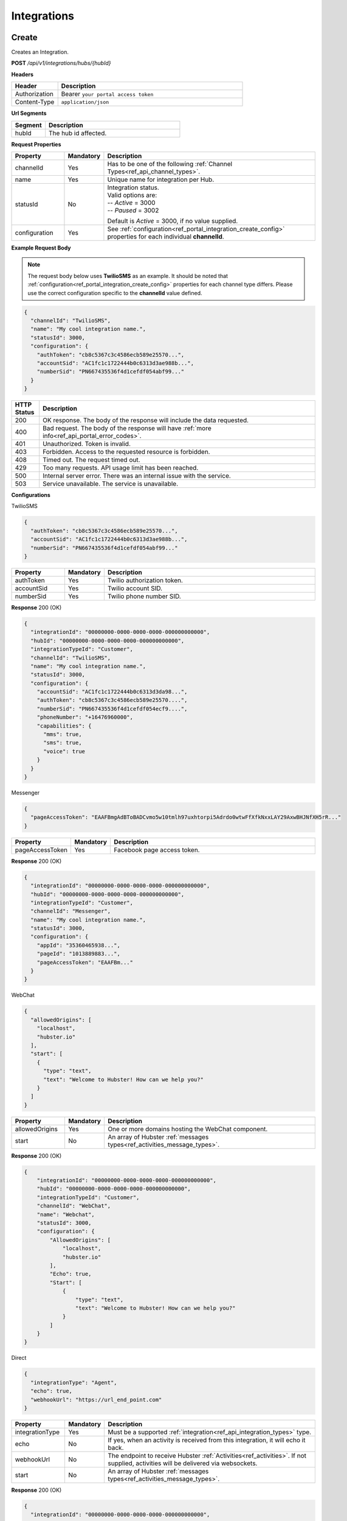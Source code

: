 .. role:: underline
    :class: underline

Integrations
^^^^^^^^^^^^

Create
******

Creates an Integration.

**POST** */api/v1/integrations/hubs/{hubId}*

**Headers**

.. list-table::
   :widths: 15 60
   :header-rows: 1

   * - Header     
     - Description
   * - Authorization
     - Bearer ``your portal access token``
   * - Content-Type
     - ``application/json``

**Url Segments**

.. list-table::
   :widths: 15 60
   :header-rows: 1

   * - Segment     
     - Description
   * - hubId
     - The hub id affected.

**Request Properties**

.. list-table::
   :widths: 15 10 60
   :header-rows: 1

   * - Property     
     - Mandatory
     - Description
   * - channelId
     - Yes
     - Has to be one of the following :ref:`Channel Types<ref_api_channel_types>`.
   * - name
     - Yes
     - Unique name for integration per Hub.
   * - statusId
     - No
     - | Integration status. 

       | Valid options are:        
       | -- *Active* = 3000
       | -- *Paused* = 3002
       
       Default is *Active* = 3000, if no value supplied.
   * - configuration
     - Yes
     - See :ref:`configuration<ref_portal_integration_create_config>` properties for each individual **channelId**.

**Example Request Body** 

.. note:: 
    The request body below uses **TwilioSMS** as an example. It should be noted that  
    :ref:`configuration<ref_portal_integration_create_config>` properties for each channel type differs. 
    Please use the correct configuration specific to the **channelId** value defined. 

.. code-block:: JSON

  {                        	
    "channelId": "TwilioSMS",
    "name": "My cool integration name.",
    "statusId": 3000,    
    "configuration": {  
      "authToken": "cb8c5367c3c4586ecb589e25570...",
      "accountSid": "AC1fc1c1722444b0c6313d3ae988b...",
      "numberSid": "PN667435536f4d1cefdf054abf99..."    
    }	
  }	


.. list-table::
    :widths: 5 50
    :header-rows: 1   

    * - HTTP Status
      - Description
    * - 200
      - OK response. The body of the response will include the data requested.
    * - 400
      - Bad request. The body of the response will have :ref:`more info<ref_api_portal_error_codes>`.
    * - 401
      - Unauthorized. Token is invalid.
    * - 403
      - Forbidden. Access to the requested resource is forbidden.
    * - 408
      - Timed out. The request timed out.
    * - 429
      - Too many requests. API usage limit has been reached.
    * - 500
      - Internal server error. There was an internal issue with the service.
    * - 503
      - Service unavailable. The service is unavailable.

.. _ref_portal_integration_create_config:

**Configurations**

:underline:`TwilioSMS`

.. code-block:: JSON

  {
    "authToken": "cb8c5367c3c4586ecb589e25570...",
    "accountSid": "AC1fc1c1722444b0c6313d3ae988b...",
    "numberSid": "PN667435536f4d1cefdf054abf99..."    
  }	

.. list-table::
  :widths: 15 10 60
  :header-rows: 1

  * - Property     
    - Mandatory
    - Description
  * - authToken
    - Yes
    - Twilio authorization token.
  * - accountSid
    - Yes
    - Twilio account SID.
  * - numberSid
    - Yes
    - Twilio phone number SID.

**Response** 200 (OK)

.. code-block:: JSON

  {                        	
    "integrationId": "00000000-0000-0000-0000-000000000000",
    "hubId": "00000000-0000-0000-0000-000000000000",      
    "integrationTypeId": "Customer",      
    "channelId": "TwilioSMS",
    "name": "My cool integration name.",
    "statusId": 3000,    
    "configuration": {        
      "accountSid": "AC1fc1c1722444b0c6313d3da98...",
      "authToken": "cb8c5367c3c4586ecb589e25570....",
      "numberSid": "PN667435536f4d1cefdf054ecf9....",
      "phoneNumber": "+16476960000",
      "capabilities": {
        "mms": true,
        "sms": true,
        "voice": true
      }
    }	
  }

:underline:`Messenger`

.. code-block:: JSON

  {
    "pageAccessToken": "EAAFBmgAdBToBADCvmo5w10tmlh97uxhtorpi5Adrdo0wtwFfXfkNxxLAY29AxwBHJNfXH5rR..."
  }	

.. list-table::
  :widths: 15 10 60
  :header-rows: 1

  * - Property     
    - Mandatory
    - Description
  * - pageAccessToken
    - Yes
    - Facebook page access token.


**Response** 200 (OK)

.. code-block:: JSON

  {                        	
    "integrationId": "00000000-0000-0000-0000-000000000000",
    "hubId": "00000000-0000-0000-0000-000000000000",      
    "integrationTypeId": "Customer",      
    "channelId": "Messenger",
    "name": "My cool integration name.",
    "statusId": 3000,    
    "configuration": {        
      "appId": "35360465938...",
      "pageId": "1013889883...",
      "pageAccessToken": "EAAFBm..."
    }	
  }

:underline:`WebChat`

.. code-block:: JSON

  {        
    "allowedOrigins": [
      "localhost",
      "hubster.io"        
    ],        
    "start": [
      {
        "type": "text",
        "text": "Welcome to Hubster! How can we help you?"
      }
    ]
  }

.. list-table::
  :widths: 15 10 60
  :header-rows: 1

  * - Property     
    - Mandatory
    - Description
  * - allowedOrigins
    - Yes
    - One or more domains hosting the WebChat component.
  * - start
    - No
    - An array of Hubster :ref:`messages types<ref_activities_message_types>`.

**Response** 200 (OK)

.. code-block:: JSON   

  {
      "integrationId": "00000000-0000-0000-0000-000000000000",
      "hubId": "00000000-0000-0000-0000-000000000000",
      "integrationTypeId": "Customer",
      "channelId": "WebChat",
      "name": "Webchat",
      "statusId": 3000,
      "configuration": {
          "AllowedOrigins": [
              "localhost",
              "hubster.io"
          ],
          "Echo": true,
          "Start": [
              {
                  "type": "text",
                  "text": "Welcome to Hubster! How can we help you?"
              }
          ]
      }
  }


:underline:`Direct`

.. code-block:: JSON

  {        
    "integrationType": "Agent",
    "echo": true,
    "webhookUrl": "https://url_end_point.com"
  }

.. list-table::
  :widths: 15 10 60
  :header-rows: 1

  * - Property     
    - Mandatory
    - Description
  * - integrationType
    - Yes
    - Must be a supported :ref:`integration<ref_api_integration_types>` type.
  * - echo
    - No
    - If yes, when an activity is received from this integration, it will echo it back.
  * - webhookUrl
    - No
    - The endpoint to receive Hubster :ref:`Activities<ref_activities>`.
      If not supplied, activities will be delivered via websockets.        
  * - start
    - No
    - An array of Hubster :ref:`messages types<ref_activities_message_types>`.

**Response** 200 (OK)

.. code-block:: JSON

  {                        	
    "integrationId": "00000000-0000-0000-0000-000000000000",
    "hubId": "00000000-0000-0000-0000-000000000000",
    "integrationTypeId": "Agent",      
    "channelId": "Direct",
    "name": "My cool integration name.",
    "statusId": 3000,        
    "configuration": {        
    "integrationType": "Agent",
    "echo": true,
    "webhookUrl": "https://url_end_point.com",
    "publicSigningKey": "6DF60E ...",
    "privateSigningKey": "E0A42 ...",
    "start": [
      {
        "type": "text",
        "text": "Welcome to Hubster! How can we help you?"
      }
    ]      
  }

:underline:`System`

.. code-block:: JSON

  {
    "webhookUrl": "https://url_end_point.com",
    "events": [
      "message:customer",
      "message:agent",
      "message:bot"              
    ]
  }

.. list-table::
  :widths: 15 10 60
  :header-rows: 1

  * - Property     
    - Mandatory
    - Description
  * - webhookUrl
    - Yes
    - The endpoint to receive Hubster :ref:`Activities<ref_activities>`
  * - events
    - Yes
    - The :ref:`activity event filter(s)<ref_webhooks_events>` to be event on.

**Response** 200 (OK)

.. code-block:: JSON

  {
      "integrationId": "00000000-0000-0000-0000-000000000000",
      "hubId": "00000000-0000-0000-0000-000000000000",
      "integrationTypeId": "System",
      "channelId": "System",
      "name": "My cool integration name.",
      "statusId": 3000,
      "configuration": {
          "events": [
              "message:customer",
              "message:agent",
              "message:bot"
          ],
          "webhookUrl": "https://url_end_point.com",
          "publicSigningKey": "6DF60E ...",
          "privateSigningKey": "E0A42 ...",
      }
  }

:underline:`Slack`

.. code-block:: JSON

  {
    "code": "EAAFBmgAdBToBADCvmo5w10tmlh97uxhtorpi5Adrdo0wtwFfXfkNxxLAY29AxwBHJNfXH5rR...",
    "state" : "TODO:"
  }	

.. list-table::
  :widths: 15 10 60
  :header-rows: 1

  * - Property     
    - Mandatory
    - Description
  * - code
    - Yes
    - Slack oauth2 code.
  * - state
    - Yes
    - UNIX timespan plus client secret.

**Response** 200 (OK)

.. code-block:: JSON

  {                        	
    "integrationId": "00000000-0000-0000-0000-000000000000",
    "hubId": "00000000-0000-0000-0000-000000000000",      
    "integrationTypeId": "Agent",            
    "channelId": "Slack",
    "name": "My cool integration name.",
    "statusId": 3000,    
    "configuration": {        
      "botAccessToken": "xoxb-193043142226-...",
      "appAccessToken": "xoxp-193043142226-...",
      "defaultPublicChannel": "general",
      "teamId": "T5P19488N",
      "botName": "Hubster.io"          
    }	
  }


Update
******

Updates an Integration.

**POST** */api/v1/integrations/hubs/{integrationId}*

**Headers**

.. list-table::
   :widths: 15 60
   :header-rows: 1

   * - Header     
     - Description
   * - Authorization
     - Bearer ``your portal access token``
   * - Content-Type
     - ``application/json``

**Url Segments**

.. list-table::
   :widths: 15 60
   :header-rows: 1

   * - Segment     
     - Description
   * - integrationId
     - The integration id affected.

**Request Properties**

.. list-table::
   :widths: 15 10 60
   :header-rows: 1

   * - Property     
     - Mandatory
     - Description
   * - name
     - No
     - Unique name for integration per Hub.
   * - statusId
     - No
     - | Integration status. 
       
       | Valid options are:        
       | -- *Active* = 3000
       | -- *Paused* = 3002
   * - configuration
     - No
     - | See :ref:`configuration<ref_portal_integration_update_config>` properties for each individual **channelId**.       


**Example Request Body** 

.. code-block:: JSON

  {    
    "name": "Direct",
    "statusId": 3002,
    "configuration": {  
       "Echo": true,
       "webhookUrl": "http://hubster.io/v1/api/integration?customer=1"
    }	
  }

.. _ref_portal_integration_update_config:

**Configurations**

.. note:: 
      If you need to update any configuration value, you need to provide **all required** values specific to that channel type. 
      In other words, the complete **configuration** object will replace the old one.

.. warning::
      The following integration types cannot have their **configuration** values updated due to re-authenticating 
      with their respective service providers. Any attempt will be ignored.

        * **TwilioSMS**
        * **Messenger**
        * **Slack** 

      If you need to update their configuration, you must first **delete** the original integration and **recreate** a new one.


:underline:`WebChat`

.. code-block:: JSON

    {        
      "allowedOrigins": [
          "localhost",
          "hubster.io"          
      ],        
      "start": 
          [
            {
              "type": "text",
              "text": "Welcome to Hubster! How can we help you?"
            }
          ]
    }

.. list-table::
  :widths: 15 10 60
  :header-rows: 1

  * - Property     
    - Mandatory
    - Description
  * - allowedOrigins
    - Yes
    - One or more domains hosting the WebChat component.
  * - start
    - No
    - An array of Hubster :ref:`messages types<ref_activities_message_types>`.

**Response** 200 (OK)

.. code-block:: JSON   

  {
      "integrationId": "00000000-0000-0000-0000-000000000000",
      "hubId": "00000000-0000-0000-0000-000000000000",
      "integrationTypeId": "Customer",
      "channelId": "WebChat",
      "name": "Webchat",
      "statusId": 3000,
      "configuration": {
          "AllowedOrigins": [
              "localhost",
              "hubster.io"
          ],
          "Echo": true,
          "Start": [
              {
                  "type": "text",
                  "text": "Welcome to Hubster! How can we help you?"
              }
          ]
      }
  }

.. _ref_integration_update_direct:

:underline:`Direct`

.. code-block:: JSON

  {        
    "integrationType": "Agent",
    "echo": true,    
    "webhookUrl": "https://url_end_point.com",
    "regenerateKeys": true,
    "start": [
      {
        "type": "text",
        "text": "Welcome to Hubster! How can we help you?"
      }              
    ]
  }

.. list-table::
  :widths: 15 10 60
  :header-rows: 1

  * - Property     
    - Mandatory
    - Description
  * - integrationType
    - Yes
    - Must be a supported :ref:`integration<ref_api_integration_types>` type.
  * - echo
    - No
    - If yes, when an activity is received from this integration, it will echo it back.
  * - webhookUrl
    - No
    - The endpoint to receive Hubster :ref:`Activities<ref_activities>`.
      If not supplied, activities will be delivered via websockets.        
  * - regenerateKeys
    - No
    - This forces a new set of public/private keys to be generated.
  * - start
    - No
    - An array of Hubster :ref:`messages types<ref_activities_message_types>`.

**Response** 200 (OK)

.. code-block:: JSON

  {                        	
    "integrationId": "00000000-0000-0000-0000-000000000000",
    "hubId": "00000000-0000-0000-0000-000000000000",
    "integrationTypeId": "Agent",      
    "channelId": "Direct",
    "name": "My cool integration name.",
    "statusId": 3000,        
    "configuration": {        
    "integrationType": "Agent",
    "echo": true,
    "webhookUrl": "https://url_end_point.com",
    "publicSigningKey": "6DF60E ...",
    "privateSigningKey": "E0A42 ...",
    "start": [
      {
        "type": "text",
        "text": "Welcome to Hubster! How can we help you?"
      }
    ]      
  }

:underline:`System`

.. code-block:: JSON

  {    
    "webhookUrl": "https://url_end_point.com",
    "regenerateKeys": true,
    "events": [
      "message:customer",
      "message:agent",
      "message:bot"              
    ]
  }

.. list-table::
  :widths: 15 10 60
  :header-rows: 1

  * - Property     
    - Mandatory
    - Description
  * - webhookUrl
    - Yes
    - The endpoint to receive Hubster :ref:`Activities<ref_activities>`
  * - regenerateKeys
    - No
    - This forces a new set of public/private keys to be generated.
  * - events
    - Yes
    - The :ref:`activity event filter(s)<ref_webhooks_events>` to be event on.

**Response** 200 (OK)

.. code-block:: JSON

  {
      "integrationId": "00000000-0000-0000-0000-000000000000",
      "hubId": "00000000-0000-0000-0000-000000000000",
      "integrationTypeId": "System",
      "channelId": "System",
      "name": "My cool integration name.",
      "statusId": 3000,
      "configuration": {
          "events": [
              "message:customer",
              "message:agent",
              "message:bot"
          ],
          "webhookUrl": "https://url_end_point.com",
          "publicSigningKey": "6DF60E ...",
          "privateSigningKey": "E0A42 ...",
      }
  }


Get
***

Gets an Integration.

**GET** */api/v1/integrations/{integrationId}*

**Headers**

.. list-table::
   :widths: 15 60
   :header-rows: 1

   * - Header     
     - Description
   * - Authorization
     - Bearer ``your portal access token``
   * - Content-Type
     - ``application/json``

**Url Segments**

.. list-table::
   :widths: 15 60
   :header-rows: 1

   * - Segment     
     - Description
   * - integrationId
     - The integration to get.

**Response** 200 (OK)

.. note:: 
    The request body below uses **TwilioSMS** as an example. It should be noted that  
    :ref:`configuration<ref_portal_integration_create_config>` properties for each channel type differs.

.. code-block:: JSON

    {
      "integrationId": "00000000 ...",
      "hubId": "00000000 ...",
      "inboundId": "AC1fc1c1722444b0...",
      "integrationTypeId": 2,
      "channelId": 102,
      "name": "Twilio Test Number: 1647...",
      "statusId": 3000,
      "configuration": {
        "AcccountSid": "AC1fc1c172244...",
        "AuthToken": "cb8c5367c3c458...",
        "NumberSid": "PN667435536f4d...",
        "PhoneNumber": "+1647...",
          "Capabilities": {
          "Mms": true,
          "Sms": true,
          "Voice": true
          }
        }
    }


.. list-table::
    :widths: 5 50
    :header-rows: 1   

    * - HTTP Status
      - Description
    * - 200
      - OK response. The body of the response will include the data requested.
    * - 401
      - Unauthorized. Token is invalid.
    * - 403
      - Forbidden. Access to the requested resource is forbidden.
    * - 404
      - Not found. Resource not found.
    * - 408
      - Timed out. The request timed out.
    * - 429
      - Too many requests. API usage limit has been reached.
    * - 500
      - Internal server error. There was an internal issue with the service.
    * - 503
      - Service unavailable. The service is unavailable.

**Response Body Examples**

:underline:`TwilioSMS`

.. code-block:: JSON

   {
      "integrationId": "00000000-0000-0000-0000-000000000000",
      "hubId": "00000000-0000-0000-0000-000000000000",
      "inboundId": "AC1fc1c1722444b0c6313d3....",
      "integrationTypeId": "Customer",
      "channelId": "TwilioSMS",
      "name": "Twilio Test Number: 16476960489",
      "statusId": 3000,
      "configuration": {
          "AccountSid": "AC1fc1c1722444b0c6313d...",
          "AuthToken": "cb8c5367c3c4586ecb589e2...",
          "NumberSid": "PN667435536f4d1cefdf054...",
          "PhoneNumber": "+16476960489",
          "Capabilities": {
              "Mms": true,
              "Sms": true,
              "Voice": true
          }
      }
  }

:underline:`Messenger`

.. code-block:: JSON

    {
        "integrationId": "00000000-0000-0000-0000-000000000000",
        "hubId": "00000000-0000-0000-0000-000000000000",
        "inboundId": "27623838....",
        "integrationTypeId": "Customer",
        "channelId": "Messenger",
        "name": "Messenger: Hubster Biz",
        "statusId": 3000,
        "configuration": {
            "AppId": "218851140...",
            "PageId": "27623838...",
            "PageAccessToken": "EAAfGcISnoh0BAEZBihIAC..."
        }
    }

:underline:`Web Chat`

.. code-block:: JSON

   {
      "integrationId": "00000000-0000-0000-0000-000000000000",
      "hubId": "00000000-0000-0000-0000-000000000000",
      "integrationTypeId": "Customer",
      "channelId": "WebChat",
      "name": "Webchat for Hubster Demo (Blank) ",
      "statusId": 3000,
      "configuration": {
          "allowedOrigins": [
              "localhost",
              "hubster.io"              
          ],
          "echo": true,
          "start": [
              {
                  "type": "text",
                  "text": "Welcome to Hubster! How can we help you?"
              }
          ]
      }
  }

:underline:`Direct`

.. code-block:: JSON

  {
      "integrationId": "00000000-0000-0000-0000-000000000000",
      "hubId": "00000000-0000-0000-0000-000000000000",
      "integrationTypeId": "Customer",
      "channelId": "Direct",
      "name": "Direct Customer (Webhook)",
      "statusId": 3000,
      "configuration": {
          "WebhookUrl": "http://localhost:5100/v1/api/integration?customer=1",
          "publicSigningKey": "6DF60E ...",
          "privateSigningKey": "E0A42 ...",
          "Echo": false,
          "WelcomeMessage": "Welcome to Hubster! How can we help you?"
      }
  }

:underline:`System`

.. code-block:: JSON

  {
      "integrationId": "00000000-0000-0000-0000-000000000000",
      "hubId": "00000000-0000-0000-0000-000000000000",
      "integrationTypeId": "System",
      "channelId": "System",
      "name": "My cool integration name.",
      "statusId": 3000,
      "configuration": {
          "events": [
              "message:customer",
              "message:agent",
              "message:bot"
          ],
          "webhookUrl": "https://url_end_point.com",
          "publicSigningKey": "6DF60E ...",
          "privateSigningKey": "E0A42 ...",
      }
  }

:underline:`Slack`

.. code-block:: JSON

    {
        "integrationId": "00000000-0000-0000-0000-000000000000",
        "hubId": "00000000-0000-0000-0000-000000000000",
        "integrationTypeId": "Agent",
        "channelId": "Slack",
        "name": "Slack for Hubster Demo",
        "statusId": 3000,
        "configuration": {
            "BotAccessToken": "xoxb-...",
            "AppAccessToken": "xoxp-...",
            "DefaultPublicChannel": "general",
            "TeamId": "T017QM...",
            "BotName": "Hubster.io"
        }
    }



Get by Channel Type
*******************

Gets a list of integrations for a given :ref:`Channel Type<ref_api_channel_types>`.

**GET** */api/v1/integrations/hubs/{hubId}/{channelType}*

**Headers**

.. list-table::
   :widths: 15 60
   :header-rows: 1

   * - Header     
     - Description
   * - Authorization
     - Bearer ``your portal access token``
   * - Content-Type
     - ``application/json``

**Url Segments**

.. list-table::
   :widths: 15 60
   :header-rows: 1

   * - Segment     
     - Description
   * - hubId
     - The hub id to obtain all integrations.
   * - channelType
     - The :ref:`Channel Type<ref_api_channel_types>` to filter by.

**Response** : 200 (OK)

.. code-block:: JSON

  [
      {
          "integrationId": "00000000-0000-0000-0000-000000000001",
          "hubId": "00000000-0000-0000-0000-000000000000",
          "integrationTypeId": "Customer",
          "channelId": "Direct",
          "name": "Direct Customer 2 (Webhook)",
          "statusId": 3000,
          "configuration": {
              "WebhookUrl": "http://localhost:5100/v1/api/integration?customer=1",
              "publicSigningKey": "6DF60E ...",
              "privateSigningKey": "E0A42 ...",
              "Echo": false,
              "WelcomeMessage": "Welcome to Hubster! How can we help you?"
          }
      },
      {
          "integrationId": "00000000-0000-0000-0000-000000000002",
          "hubId": "00000000-0000-0000-0000-000000000000",
          "integrationTypeId": "Agent",
          "channelId": "Direct",
          "name": "Direct Agent (Websocket)",
          "statusId": 3000,
          "configuration": {
              "Echo": true
          }
      }
  ]

.. list-table::
    :widths: 5 50
    :header-rows: 1   

    * - HTTP Status
      - Description
    * - 200
      - OK response. The body of the response will include the data requested.
    * - 401
      - Unauthorized. Token is invalid.
    * - 403
      - Forbidden. Access to the requested resource is forbidden.
    * - 408
      - Timed out. The request timed out.
    * - 429
      - Too many requests. API usage limit has been reached.
    * - 500
      - Internal server error. There was an internal issue with the service.
    * - 503
      - Service unavailable. The service is unavailable.  


Get Collection
**************

Gets a list of integrations.

**GET** */api/v1/integrations*

**Headers**

.. list-table::
   :widths: 15 60
   :header-rows: 1

   * - Header     
     - Description
   * - Authorization
     - Bearer ``your portal access token``
   * - Content-Type
     - ``application/json``

**Url Arguments**

.. list-table::
   :widths: 15 10 60
   :header-rows: 1

   * - Argument     
     - Mandatory
     - Description
   * - hubId
     - No
     - Filter by hub id.
   * - pageNumber
     - No
     - The requested page number. *Must be >= 0*.
   * - pageSize
     - No
     - The requested page size. *Must be >= 1 and <= 100*.

| **Response** : 200 (OK) 

| :ref:`paginated<ref_api_paginated_results>`

.. code-block:: JSON

  {
        "pageNumber": 0,
        "pageSize": 50,
        "total": 2,
        "results": [
           {
            "hubId": "3bc1e69f-c520-446f-ab2c-01751fd66a31",
            "tenantId": "abc1e69f-c888-875f-ee2c-45789fd66a00",
            "name": "Your New Cool Hub Name",
            "description": "This hub is cool",    
            "closeDormantConversation": 30,
            "statusId": 2000
          },
          {
            "hubId": "3bc1e69f-c520-446f-ab2c-01751fd66a32",
            "tenantId": "abc1e69f-c888-875f-ee2c-45789fd66a01",
            "name": "Your New Cool Hub Name 2",
            "description": "This hub is cool 2",    
            "closeDormantConversation": 30,
            "statusId": 2000
          }
        ]
    }

.. list-table::
    :widths: 5 50
    :header-rows: 1   

    * - HTTP Status
      - Description
    * - 200
      - OK response. The body of the response will include the data requested.
    * - 400
      - Bad request. The body of the response will have :ref:`more info<ref_api_portal_error_codes>`.
    * - 401
      - Unauthorized. Token is invalid.
    * - 403
      - Forbidden. Access to the requested resource is forbidden.
    * - 408
      - Timed out. The request timed out.
    * - 429
      - Too many requests. API usage limit has been reached.
    * - 500
      - Internal server error. There was an internal issue with the service.
    * - 503
      - Service unavailable. The service is unavailable.

